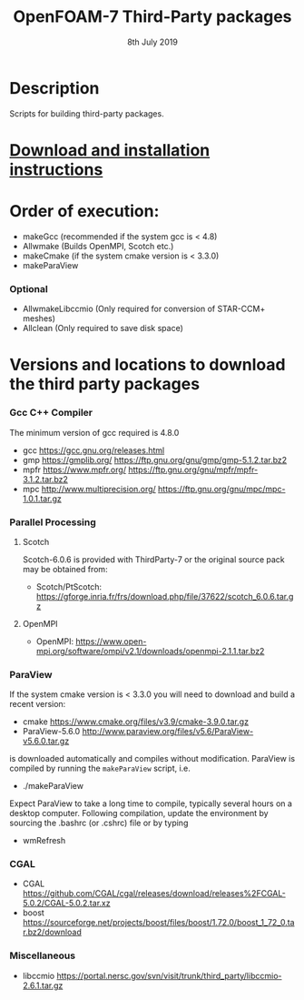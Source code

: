 #                            -*- mode: org; -*-
#
#+TITLE:              OpenFOAM-7 Third-Party packages
#+AUTHOR:                  The OpenFOAM Foundation
#+DATE:                       8th July 2019
#+LINK:                     http://www.openfoam.org
#+OPTIONS: author:nil ^:{}
# Copyright (c) 2014-2019 OpenFOAM Foundation.

* Description
  Scripts for building third-party packages.
* [[https://openfoam.org/download/source/third-party-software/][Download and installation instructions]]
* Order of execution:
  + makeGcc   (recommended if the system gcc is < 4.8)
  + Allwmake  (Builds OpenMPI, Scotch etc.)
  + makeCmake (if the system cmake version is < 3.3.0)
  + makeParaView
*** Optional
    + AllwmakeLibccmio (Only required for conversion of STAR-CCM+ meshes)
    + Allclean (Only required to save disk space)
* Versions and locations to download the third party packages
*** Gcc C++ Compiler
    The minimum version of gcc required is 4.8.0
    + gcc   https://gcc.gnu.org/releases.html
    + gmp   https://gmplib.org/
            https://ftp.gnu.org/gnu/gmp/gmp-5.1.2.tar.bz2
    + mpfr  https://www.mpfr.org/
            https://ftp.gnu.org/gnu/mpfr/mpfr-3.1.2.tar.bz2
    + mpc   http://www.multiprecision.org/
            https://ftp.gnu.org/gnu/mpc/mpc-1.0.1.tar.gz
*** Parallel Processing
***** Scotch
      Scotch-6.0.6 is provided with ThirdParty-7 or the original source pack
      may be obtained from:
      + Scotch/PtScotch: https://gforge.inria.fr/frs/download.php/file/37622/scotch_6.0.6.tar.gz
***** OpenMPI
      + OpenMPI: https://www.open-mpi.org/software/ompi/v2.1/downloads/openmpi-2.1.1.tar.bz2
*** ParaView
    If the system cmake version is < 3.3.0 you will need to download and build a
    recent version:
    + cmake          https://www.cmake.org/files/v3.9/cmake-3.9.0.tar.gz
    + ParaView-5.6.0 http://www.paraview.org/files/v5.6/ParaView-v5.6.0.tar.gz
    is downloaded automatically and compiles without modification.  ParaView is
    compiled by running the =makeParaView= script, i.e.
    + ./makeParaView
    Expect ParaView to take a long time to compile, typically several hours on a
    desktop computer.  Following compilation, update the environment by sourcing
    the .bashrc (or .cshrc) file or by typing
    + wmRefresh
*** CGAL
    + CGAL        https://github.com/CGAL/cgal/releases/download/releases%2FCGAL-5.0.2/CGAL-5.0.2.tar.xz
    + boost       https://sourceforge.net/projects/boost/files/boost/1.72.0/boost_1_72_0.tar.bz2/download
*** Miscellaneous
    + libccmio    https://portal.nersc.gov/svn/visit/trunk/third_party/libccmio-2.6.1.tar.gz

# --------------------------------------------------------------------------
